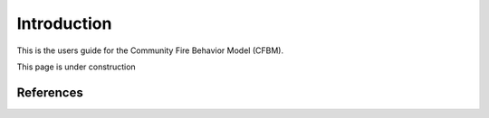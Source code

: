 .. _Introduction:

==============
Introduction
==============

This is the users guide for the Community Fire Behavior Model (CFBM).

This page is under construction

.. image:: https://media.tenor.com/4fu8LKc2vZ4AAAAi/under-construction-wip.gif
   :height: 400
   :alt: An animated construction sign
   :align: center

References
=================

.. bibliography:: references.bib

